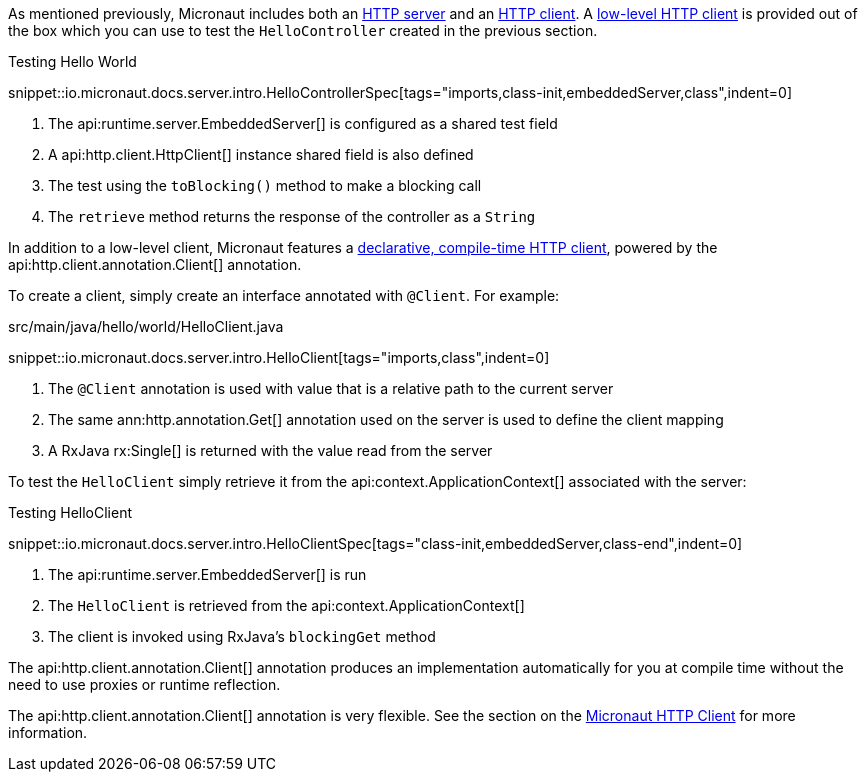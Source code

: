 As mentioned previously, Micronaut includes both an <<httpServer,HTTP server>> and an <<httpClient,HTTP client>>. A <<lowLevelHttpClient,low-level HTTP client>> is provided out of the box which you can use to test the `HelloController` created in the previous section.

.Testing Hello World

snippet::io.micronaut.docs.server.intro.HelloControllerSpec[tags="imports,class-init,embeddedServer,class",indent=0]

<1> The api:runtime.server.EmbeddedServer[] is configured as a shared test field
<2> A api:http.client.HttpClient[] instance shared field is also defined
<3> The test using the `toBlocking()` method to make a blocking call
<4> The `retrieve` method returns the response of the controller as a `String`


In addition to a low-level client, Micronaut features a <<clientAnnotation,declarative, compile-time HTTP client>>, powered by the api:http.client.annotation.Client[] annotation.

To create a client, simply create an interface annotated with `@Client`. For example:


.src/main/java/hello/world/HelloClient.java

snippet::io.micronaut.docs.server.intro.HelloClient[tags="imports,class",indent=0]


<1> The `@Client` annotation is used with value that is a relative path to the current server
<2> The same ann:http.annotation.Get[] annotation used on the server is used to define the client mapping
<3> A RxJava rx:Single[] is returned with the value read from the server

To test the `HelloClient` simply retrieve it from the api:context.ApplicationContext[] associated with the server:

.Testing HelloClient

snippet::io.micronaut.docs.server.intro.HelloClientSpec[tags="class-init,embeddedServer,class-end",indent=0]


<1> The api:runtime.server.EmbeddedServer[] is run
<2> The `HelloClient` is retrieved from the api:context.ApplicationContext[]
<3> The client is invoked using RxJava's `blockingGet` method

The api:http.client.annotation.Client[] annotation produces an implementation automatically for you at compile time without the need to use proxies or runtime reflection.

The api:http.client.annotation.Client[] annotation is very flexible. See the section on the <<httpClient, Micronaut HTTP Client>> for more information.
